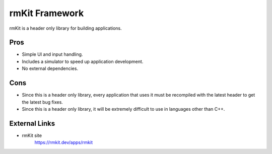 ===============
rmKit Framework
===============

rmKit is a header only library for building applications.

Pros
====

- Simple UI and input handling.
- Includes a simulator to speed up application development.
- No external dependencies.

Cons
====

- Since this is a header only library, every application that uses it must be recompiled with the latest header to get the latest bug fixes.
- Since this is a header only library, it will be extremely difficult to use in languages other than C++.

External Links
==============

- rmKit site
   https://rmkit.dev/apps/rmkit

